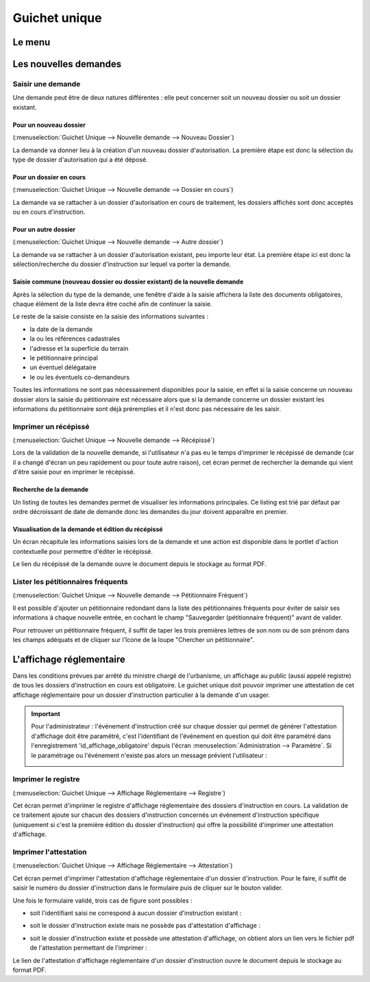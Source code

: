 .. _guichet_unique:

##############
Guichet unique
##############

.. _guichet_unique_menu:

Le menu
#######

.. image:: guichet_unique_menu.png

.. _guichet_unique_nouvelle_demande:

Les nouvelles demandes
######################

==================
Saisir une demande
==================

Une demande peut être de deux natures différentes : elle peut concerner soit un
nouveau dossier ou soit un dossier existant.

.. image:: guichet_unique_nouvelle_demande_schema.png

.. _guichet_unique_nouvelle_demande_nouveau_dossier:

Pour un nouveau dossier
=======================

(:menuselection:`Guichet Unique --> Nouvelle demande --> Nouveau Dossier`)

La demande va donner lieu à la création d'un nouveau dossier d'autorisation.
La première étape est donc la sélection du type de dossier d'autorisation qui a
été déposé.



.. _guichet_unique_nouvelle_demande_dossier_en_cours:

Pour un dossier en cours
========================

(:menuselection:`Guichet Unique --> Nouvelle demande --> Dossier en cours`)

La demande va se rattacher à un dossier d'autorisation en cours de traitement,
les dossiers affichés sont donc acceptés ou en cours d'instruction.


.. _guichet_unique_nouvelle_demande_autre_dossier:

Pour un autre dossier
=====================

(:menuselection:`Guichet Unique --> Nouvelle demande --> Autre dossier`)

La demande va se rattacher à un dossier d'autorisation existant, peu importe leur 
état. La première étape ici est donc la sélection/recherche du dossier d'instruction 
sur lequel va porter la demande.

Saisie commune (nouveau dossier ou dossier existant) de la nouvelle demande
===========================================================================

Après la sélection du type de la demande, une fenêtre d'aide à la saisie
affichera la liste des documents obligatoires, chaque élément de la liste
devra être coché afin de continuer la saisie.

Le reste de la saisie consiste en la saisie des informations suivantes :

* la date de la demande
* la ou les références cadastrales
* l'adresse et la superficie du terrain
* le pétitionnaire principal 
* un éventuel délégataire
* le ou les éventuels co-demandeurs

Toutes les informations ne sont pas nécessairement disponibles pour la saisie,
en effet si la saisie concerne un nouveau dossier alors la saisie du
pétitionnaire est nécessaire alors que si la demande concerne un dossier
existant les informations du pétitionnaire sont déjà préremplies et il n'est
donc pas nécessaire de les saisir.


.. _guichet_unique_nouvelle_demande_recepisse:

=====================
Imprimer un récépissé
=====================

(:menuselection:`Guichet Unique --> Nouvelle demande --> Récépissé`)

Lors de la validation de la nouvelle demande, si l'utilisateur n'a pas eu le
temps d'imprimer le récépissé de demande (car il a changé d'écran un peu
rapidement ou pour toute autre raison), cet écran permet de rechercher la
demande qui vient d'être saisie pour en imprimer le récépissé.

Recherche de la demande
=======================

Un listing de toutes les demandes permet de visualiser les informations
principales. Ce listing est trié par défaut par ordre décroissant de date de
demande donc les demandes du jour doivent apparaître en premier.


Visualisation de la demande et édition du récépissé
===================================================

Un écran récapitule les informations saisies lors de la demande et une action
est disponible dans le portlet d'action contextuelle pour permettre d'éditer le
récépissé.


.. _guichet_unique_nouvelle_demande_petitionnaire_frequent:

Le lien du récépissé de la demande ouvre le document depuis le stockage au format PDF.

===================================
Lister les pétitionnaires fréquents
===================================

(:menuselection:`Guichet Unique --> Nouvelle demande --> Pétitionnaire Fréquent`)

Il est possible d'ajouter un pétitionnaire redondant dans la liste des
pétitionnaires fréquents pour éviter de saisir ses informations à chaque nouvelle entrée,
en cochant le champ "Sauvegarder (pétitionnaire fréquent)" avant de valider.

Pour retrouver un pétitionnaire fréquent, il suffit de taper les trois premières 
lettres de son nom ou de son prénom dans les champs adéquats et de cliquer sur
l'îcone de la loupe "Chercher un pétitionnaire".


.. _guichet_unique_affichage_reglementaire:

L'affichage réglementaire
#########################

Dans les conditions prévues par arrêté du ministre chargé de l'urbanisme, un
affichage au public (aussi appelé registre) de tous les dossiers d'instruction
en cours est obligatoire. Le guichet unique doit pouvoir imprimer une
attestation de cet affichage réglementaire pour un dossier d'instruction
particulier à la demande d'un usager.

.. important::

   Pour l'administrateur : l'événement d'instruction créé sur chaque dossier
   qui permet de générer l'attestation d'affichage doit être paramétré, c'est
   l'identifiant de l'événement en question qui doit être paramétré dans
   l'enregistrement 'id_affichage_obligatoire' depuis l'écran 
   :menuselection:`Administration --> Paramètre`. Si le paramétrage ou
   l'événement n'existe pas alors un message prévient l'utilisateur :
   
   .. image:: guichet_unique_affichage_reglementaire_message_erreur_parametrage.png

.. _guichet_unique_affichage_reglementaire_registre:

====================
Imprimer le registre
====================

(:menuselection:`Guichet Unique --> Affichage Réglementaire --> Registre`)

Cet écran permet d'imprimer le registre d'affichage réglementaire des dossiers
d'instruction en cours. La validation de ce traitement ajoute sur chacun des
dossiers d'instruction concernés un événement d'instruction spécifique
(uniquement si c'est la première édition du dossier d'instruction) qui offre la
possibilité d'imprimer une attestation d'affichage.

.. image:: guichet_unique_affichage_reglementaire_registre_formulaire.png


.. _guichet_unique_affichage_reglementaire_attestation:

======================
Imprimer l'attestation
======================

(:menuselection:`Guichet Unique --> Affichage Réglementaire --> Attestation`)

Cet écran permet d'imprimer l'attestation d'affichage réglementaire d'un dossier
d'instruction. Pour le faire, il suffit de saisir le numéro du dossier
d'instruction dans le formulaire puis de cliquer sur le bouton valider.

.. image:: guichet_unique_affichage_reglementaire_attestation_formulaire.png

Une fois le formulaire validé, trois cas de figure sont possibles :

* soit l'identifiant saisi ne correspond à aucun dossier d'instruction existant :
  
  .. image:: guichet_unique_affichage_reglementaire_attestation_message_dossier_inexistant.png

* soit le dossier d'instruction existe mais ne possède pas d'attestation
  d'affichage :
  
  .. image:: guichet_unique_affichage_reglementaire_attestation_message_dossier_jamais_affiche.png

* soit le dossier d'instruction existe et possède une attestation d'affichage,
  on obtient alors un lien vers le fichier pdf de l'attestation permettant de
  l'imprimer :
  
  .. image:: guichet_unique_affichage_reglementaire_attestation_message_lien_attestation.png

Le lien de l'attestation d'affichage réglementaire d'un dossier d'instruction ouvre le document depuis le stockage au format PDF.
